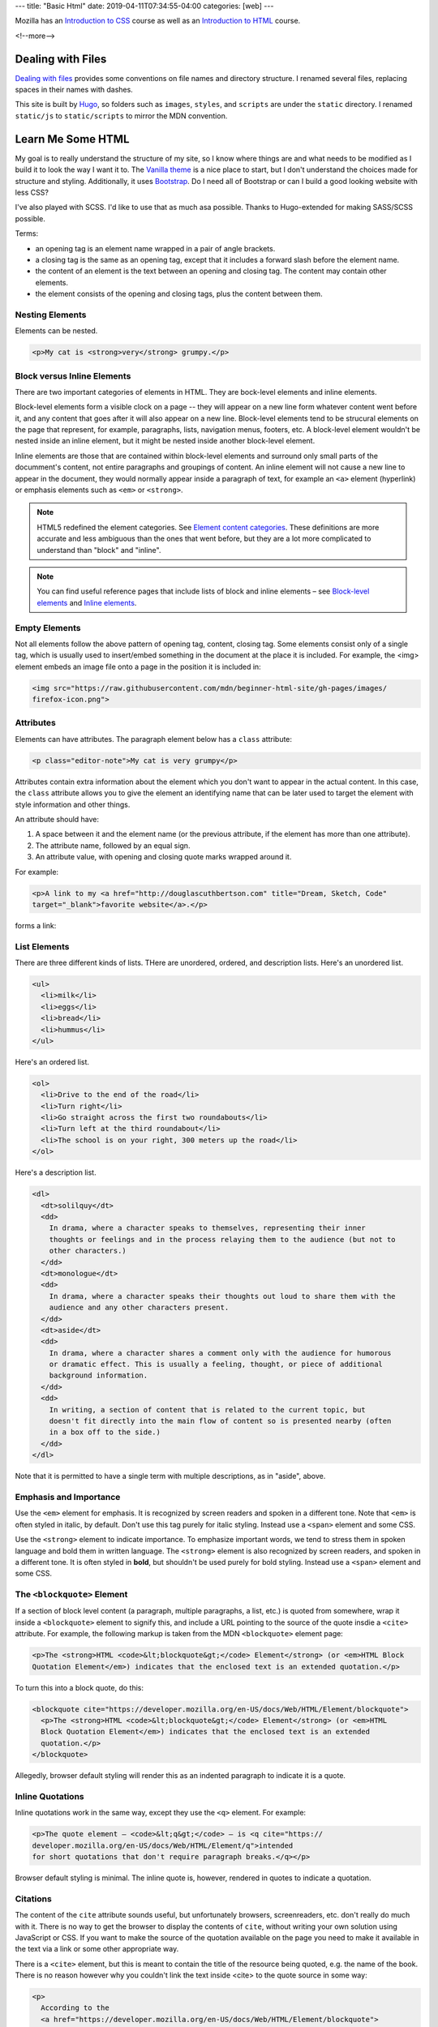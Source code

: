 ---
title: "Basic Html"
date: 2019-04-11T07:34:55-04:00
categories: [web]
---

.. |--| unicode:: U+2013   .. en dash
.. |---| unicode:: U+2014  .. em dash, trimming surrounding whitespace
   :trim:

Mozilla has an `Introduction to CSS <mdn intro css_>`_ course as well as an `Introduction to HTML <mdn intro html_>`_ course.

<!--more-->

******************
Dealing with Files
******************

`Dealing with files
<https://developer.mozilla.org/en-US/docs/Learn/Getting_started_with_the_web/
Dealing_with_files>`_ provides some conventions on file names and directory
structure. I renamed several files, replacing spaces in their names with dashes.

This site is built by `Hugo`_, so folders such as ``images``, ``styles``, and
``scripts`` are under the ``static`` directory. I renamed ``static/js`` to
``static/scripts`` to mirror the MDN convention.

******************
Learn Me Some HTML
******************

My goal is to really understand the structure of my site, so I know where
things are and what needs to be modified as I build it to look the way I want it to. The
`Vanilla theme <https://vanilla-bootstrap-hugo-theme.netlify.com/>`_ is a nice
place to start, but I don't understand the choices made for structure and styling. Additionally, it uses `Bootstrap <https://getbootstrap.com/>`_. Do I
need all of Bootstrap or can I build a good looking website with less CSS?

I've also played with SCSS. I'd like to use that as much asa possible. Thanks to
Hugo-extended for making SASS/SCSS possible.

Terms:

* an opening tag is an element name wrapped in a pair of angle brackets.
* a closing tag is the same as an opening tag, except that it includes a
  forward slash before the element name.
* the content of an element is the text between an opening and closing tag. The
  content may contain other elements.
* the element consists of the opening and closing tags, plus the content
  between them.

Nesting Elements
================

Elements can be nested.

.. code-block:: html

    <p>My cat is <strong>very</strong> grumpy.</p>

.. raw:: html

    <p>My cat is <strong>very</strong> grumpy.</p>

Block versus Inline Elements
============================

There are two important categories of elements in HTML. They are bock-level elements and
inline elements.

Block-level elements form a visible clock on a page -- they will appear on a new line
form whatever content went before it, and any content that goes after it will also appear
on a new line. Block-level elements tend to be strucural elements on the page that
represent, for example, paragraphs, lists, navigation menus, footers, etc. A block-level
element wouldn't be nested inside an inline element, but it might be nested inside
another block-level element.

Inline elements are those that are contained within block-level elements and surround
only small parts of the documment's content, not entire paragraphs and groupings of
content. An inline element will not cause a new line to appear in the document, they
would normally appear inside a paragraph of text, for example an ``<a>`` element
(hyperlink) or emphasis elements such as ``<em>`` or ``<strong>``.

.. note::

    HTML5 redefined the element categories. See `Element content categories <https://
    html.spec.whatwg.org/multipage/indices.html#element-content-categories>`_. These
    definitions are more accurate and less ambiguous than the ones that went before, but
    they are a lot more complicated to understand than "block" and "inline".

.. note::

    You can find useful reference pages that include lists of block and inline elements |--| see `Block-level elements <https://developer.mozilla.org/en-US/docs/Web/HTML/Block-level_elements>`_ and `Inline elements <https://developer.mozilla.org/en-US/docs/Web/HTML/Block-level_elements>`_.

Empty Elements
==============

Not all elements follow the above pattern of opening tag, content, closing tag. Some
elements consist only of a single tag, which is usually used to insert/embed something in
the document at the place it is included. For example, the <img> element embeds an image
file onto a page in the position it is included in:

.. code-block:: html

    <img src="https://raw.githubusercontent.com/mdn/beginner-html-site/gh-pages/images/
    firefox-icon.png">

.. raw:: html

    <img src="https://raw.githubusercontent.com/mdn/beginner-html-site/gh-pages/images/
    firefox-icon.png">

Attributes
==========

Elements can have attributes. The paragraph element below has a ``class`` attribute:

.. code-block:: html

    <p class="editor-note">My cat is very grumpy</p>

Attributes contain extra information about the element which you don't want to appear in
the actual content. In this case, the ``class`` attribute allows you to give the element
an identifying name that can be later used to target the element with style information
and other things.

An attribute should have:

#. A space between it and the element name (or the previous attribute, if the element has
   more than one attribute).
#. The attribute name, followed by an equal sign.
#. An attribute value, with opening and closing quote marks wrapped around it.

For example:

.. code-block:: html

    <p>A link to my <a href="http://douglascuthbertson.com" title="Dream, Sketch, Code"
    target="_blank">favorite website</a>.</p>

forms a link:

.. raw:: html

    <p>A link to my <a href="http://douglascuthbertson.com" title="Dream, Sketch, Code"
    target="_blank">favorite website</a>.</p>

List Elements
=============

There are three different kinds of lists. THere are unordered, ordered, and description lists. Here's an unordered list.

.. code-block:: html

    <ul>
      <li>milk</li>
      <li>eggs</li>
      <li>bread</li>
      <li>hummus</li>
    </ul>

.. raw:: html

    <ul>
      <li>milk</li>
      <li>eggs</li>
      <li>bread</li>
      <li>hummus</li>
    </ul>

Here's an ordered list.

.. code-block:: html

    <ol>
      <li>Drive to the end of the road</li>
      <li>Turn right</li>
      <li>Go straight across the first two roundabouts</li>
      <li>Turn left at the third roundabout</li>
      <li>The school is on your right, 300 meters up the road</li>
    </ol>

.. raw:: html

    <ol>
      <li>Drive to the end of the road</li>
      <li>Turn right</li>
      <li>Go straight across the first two roundabouts</li>
      <li>Turn left at the third roundabout</li>
      <li>The school is on your right, 300 meters up the road</li>
    </ol>

Here's a description list.

.. code-block:: html

    <dl>
      <dt>solilquy</dt>
      <dd>
        In drama, where a character speaks to themselves, representing their inner
        thoughts or feelings and in the process relaying them to the audience (but not to
        other characters.)
      </dd>
      <dt>monologue</dt>
      <dd>
        In drama, where a character speaks their thoughts out loud to share them with the
        audience and any other characters present.
      </dd>
      <dt>aside</dt>
      <dd>
        In drama, where a character shares a comment only with the audience for humorous
        or dramatic effect. This is usually a feeling, thought, or piece of additional
        background information.
      </dd>
      <dd>
        In writing, a section of content that is related to the current topic, but
        doesn't fit directly into the main flow of content so is presented nearby (often
        in a box off to the side.)
      </dd>
    </dl>

.. raw:: html

    <dl>
      <dt>solilquy</dt>
      <dd>
        In drama, where a character speaks to themselves, representing their inner
        thoughts or feelings and in the process relaying them to the audience (but not to
        other characters.)
      </dd>
      <dt>monologue</dt>
      <dd>
        In drama, where a character speaks their thoughts out loud to share them with the
        audience and any other characters present.
      </dd>
      <dt>aside</dt>
      <dd>
        In drama, where a character shares a comment only with the audience for humorous
        or dramatic effect. This is usually a feeling, thought, or piece of additional
        background information.
      </dd>
      <dd>
        In writing, a section of content that is related to the current topic, but
        doesn't fit directly into the main flow of content so is presented nearby (often
        in a box off to the side.)
      </dd>
    </dl>

Note that it is permitted to have a single term with multiple descriptions, as in "aside",
above.

Emphasis and Importance
=======================

Use the ``<em>`` element for emphasis. It is recognized by screen readers and spoken in a
different tone. Note that ``<em>`` is often styled in italic, by default.  Don't use this
tag purely for italic styling. Instead use a ``<span>`` element and some CSS.

Use the ``<strong>`` element to indicate importance. To emphasize important words, we
tend to stress them in spoken language and bold them in written language. The
``<strong>`` element is also recognized by screen readers, and spoken in a different
tone. It is often styled in **bold**, but shouldn't be used purely for bold styling.
Instead use a ``<span>`` element and some CSS.

The ``<blockquote>`` Element
============================

If a section of block level content (a paragraph, multiple paragraphs, a list, etc.) is
quoted from somewhere, wrap it inside a ``<blockquote>`` element to signify this, and
include a URL pointing to the source of the quote insdie a ``<cite>`` attribute. For
example, the following markup is taken from the MDN ``<blockquote>`` element page:

.. code-block:: html

  <p>The <strong>HTML <code>&lt;blockquote&gt;</code> Element</strong> (or <em>HTML Block
  Quotation Element</em>) indicates that the enclosed text is an extended quotation.</p>

To turn this into a block quote, do this:

.. code-block:: html

  <blockquote cite="https://developer.mozilla.org/en-US/docs/Web/HTML/Element/blockquote">
    <p>The <strong>HTML <code>&lt;blockquote&gt;</code> Element</strong> (or <em>HTML
    Block Quotation Element</em>) indicates that the enclosed text is an extended
    quotation.</p>
  </blockquote>

Allegedly, browser default styling will render this as an indented paragraph to indicate
it is a quote.

.. raw:: html

  <blockquote cite="https://developer.mozilla.org/en-US/docs/Web/HTML/Element/blockquote">
    <p>The <strong>HTML <code>&lt;blockquote&gt;</code> Element</strong> (or <em>HTML
    Block Quotation Element</em>) indicates that the enclosed text is an extended
    quotation.</p>
  </blockquote>

Inline Quotations
=================

Inline quotations work in the same way, except they use the ``<q>`` element. For example:

.. code-block:: html

  <p>The quote element — <code>&lt;q&gt;</code> — is <q cite="https://
  developer.mozilla.org/en-US/docs/Web/HTML/Element/q">intended
  for short quotations that don't require paragraph breaks.</q></p>

Browser default styling is minimal. The inline quote is, however, rendered in quotes to
indicate a quotation.

.. raw:: html

  <p>The quote element — <code>&lt;q&gt;</code> — is <q cite="https://
  developer.mozilla.org/en-US/docs/Web/HTML/Element/q">intended
  for short quotations that don't require paragraph breaks.</q></p>

Citations
=========

The content of the ``cite`` attribute sounds useful, but unfortunately browsers,
screenreaders, etc. don't really do much with it. There is no way to get the browser to
display the contents of ``cite``, without writing your own solution using JavaScript or
CSS. If you want to make the source of the quotation available on the page you need to
make it available in the text via a link or some other appropriate way.

There is a ``<cite>`` element, but this is meant to contain the title of the resource
being quoted, e.g. the name of the book. There is no reason however why you couldn't link
the text inside <cite> to the quote source in some way:

.. code-block:: html

    <p>
      According to the
      <a href="https://developer.mozilla.org/en-US/docs/Web/HTML/Element/blockquote">
        <cite>MDN blockquote page</cite>
      </a>:
    </p>

    <blockquote cite="https://developer.mozilla.org/en-US/docs/Web/HTML/Element/blockquote">
      <p>The <strong>HTML <code>&lt;blockquote&gt;</code> Element</strong> (or <em>HTML
      Block Quotation Element</em>) indicates that the enclosed text is an extended
      quotation.</p>
    </blockquote>

    <p>
      The quote element — <code>&lt;q&gt;</code> — is
      <q cite="https://developer.mozilla.org/en-US/docs/Web/HTML/Element/q">intended for
      short quotations that don't require paragraph breaks.</q> --
      <a href="https://developer.mozilla.org/en-US/docs/Web/HTML/Element/q">
        <cite>MDN q page</cite>
      </a>.
    </p>

Citations are styled in italic font by default. Here's what the example above looks like:

.. raw:: html

    <p>
      According to the
      <a href="https://developer.mozilla.org/en-US/docs/Web/HTML/Element/blockquote">
        <cite>MDN blockquote page</cite>
      </a>:
    </p>

    <blockquote cite="https://developer.mozilla.org/en-US/docs/Web/HTML/Element/blockquote">
      <p>The <strong>HTML <code>&lt;blockquote&gt;</code> Element</strong> (or <em>HTML
      Block Quotation Element</em>) indicates that the enclosed text is an extended
      quotation.</p>
    </blockquote>

    <p>
      The quote element — <code>&lt;q&gt;</code> — is
      <q cite="https://developer.mozilla.org/en-US/docs/Web/HTML/Element/q">intended for
      short quotations that don't require paragraph breaks.</q> --
      <a href="https://developer.mozilla.org/en-US/docs/Web/HTML/Element/q">
        <cite>MDN q page</cite>
      </a>.
    </p>


.. _mdn intro css: https://developer.mozilla.org/en-US/docs/Learn/CSS/Introduction_to_CSS
.. _mdn intro html: https://developer.mozilla.org/en-US/docs/Learn/HTML/Introduction_to_HTML
.. _mdn: https://developer.mozilla.org/en-US/
.. _hugo: https://gohugo.io/
.. _bootstrap layout overview: https://getbootstrap.com/docs/4.3/layout/overview/
